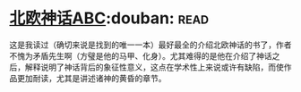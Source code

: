 * [[https://book.douban.com/subject/1794138/][北欧神话ABC]]:douban::read:
这是我读过（确切来说是找到的唯一一本）最好最全的介绍北欧神话的书了，作者不愧为矛盾先生啊（方璧是他的马甲、化身）。尤其难得的是他在介绍了神话之后，解释说明了神话背后的象征性意义，这点在学术性上来说或许有缺陷，而使作品更加耐读，尤其是讲述诸神的黄昏的章节。
